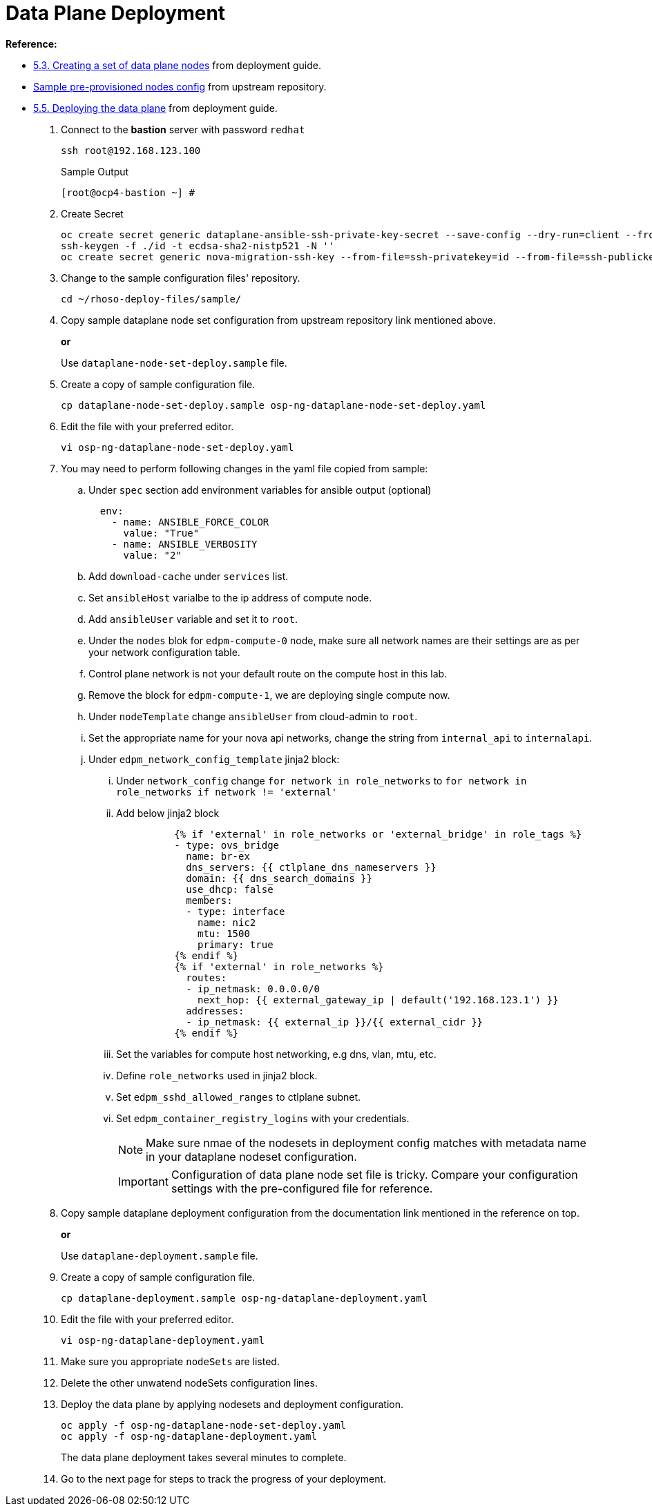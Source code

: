 = Data Plane Deployment

**Reference:**

- https://access.redhat.com/documentation/en-us/red_hat_openstack_platform/18.0-dev-preview/html-single/deploying_red_hat_openstack_platform_18.0_development_preview_3_on_red_hat_openshift_container_platform/index#proc_creating-a-set-of-data-plane-nodes_dataplane[5.3. Creating a set of data plane nodes] from deployment guide.
- https://github.com/openstack-k8s-operators/dataplane-operator/blob/238ed4f5b9f5e77c90d2785c825bde10f0b16ca0/config/samples/dataplane_v1beta1_openstackdataplanenodeset_networker.yaml[Sample pre-provisioned nodes config] from upstream repository.
- https://access.redhat.com/documentation/en-us/red_hat_openstack_platform/18.0-dev-preview/html-single/deploying_red_hat_openstack_platform_18.0_development_preview_3_on_red_hat_openshift_container_platform/index#proc_deploying-the-data-plane_dataplane[5.5. Deploying the data plane] from deployment guide.

. Connect to the *bastion* server with password `redhat`
+
[source,bash,role=execute]
----
ssh root@192.168.123.100
----
+
.Sample Output
----
[root@ocp4-bastion ~] #
----

. Create Secret
+
[source,bash,role=execute]
----
oc create secret generic dataplane-ansible-ssh-private-key-secret --save-config --dry-run=client --from-file=authorized_keys=/root/.ssh/id_rsa_compute.pub --from-file=ssh-privatekey=/root/.ssh/id_rsa_compute --from-file=ssh-publickey=/root/.ssh/id_rsa_compute.pub -n openstack -o yaml | oc apply -f-
ssh-keygen -f ./id -t ecdsa-sha2-nistp521 -N ''
oc create secret generic nova-migration-ssh-key --from-file=ssh-privatekey=id --from-file=ssh-publickey=id.pub -n openstack -o yaml | oc apply -f-
----

. Change to the sample configuration files' repository.
+
[source,bash,role=execute]
----
cd ~/rhoso-deploy-files/sample/
----

. Copy sample dataplane node set configuration from upstream repository link mentioned above.
+
*or*
+
Use `dataplane-node-set-deploy.sample` file.

. Create a copy of sample configuration file.
+
[source,bash]
----
cp dataplane-node-set-deploy.sample osp-ng-dataplane-node-set-deploy.yaml
----

. Edit the file with your preferred editor. 
+
[source,bash]
----
vi osp-ng-dataplane-node-set-deploy.yaml
----

. You may need to perform following changes in the yaml file copied from sample:
.. Under `spec` section add environment variables for ansible output (optional)
+
----
  env:
    - name: ANSIBLE_FORCE_COLOR
      value: "True"
    - name: ANSIBLE_VERBOSITY
      value: "2"
----

.. Add `download-cache` under `services` list.

.. Set `ansibleHost` varialbe to the ip address of compute node.

.. Add `ansibleUser` variable and set it to `root`.

.. Under the `nodes` blok for `edpm-compute-0` node, make sure all network names are their settings are as per your network configuration table.

.. Control plane network is not your default route on the compute host in this lab.

.. Remove the block for `edpm-compute-1`, we are deploying single compute now.

.. Under `nodeTemplate` change `ansibleUser` from cloud-admin to `root`.

.. Set the appropriate name for your nova api networks, change the string from `internal_api` to `internalapi`.

.. Under `edpm_network_config_template` jinja2 block:

... Under `network_config` change `for network in role_networks` to `for network in role_networks if network != 'external'`
... Add below jinja2 block 
+
----
          {% if 'external' in role_networks or 'external_bridge' in role_tags %}
          - type: ovs_bridge
            name: br-ex
            dns_servers: {{ ctlplane_dns_nameservers }}
            domain: {{ dns_search_domains }}
            use_dhcp: false
            members:
            - type: interface
              name: nic2
              mtu: 1500
              primary: true
          {% endif %}
          {% if 'external' in role_networks %}
            routes:
            - ip_netmask: 0.0.0.0/0
              next_hop: {{ external_gateway_ip | default('192.168.123.1') }}
            addresses:
            - ip_netmask: {{ external_ip }}/{{ external_cidr }}
          {% endif %}
----
... Set the variables for compute host networking, e.g dns, vlan, mtu, etc.
... Define `role_networks` used in jinja2 block.
... Set `edpm_sshd_allowed_ranges` to ctlplane subnet.
... Set `edpm_container_registry_logins` with your credentials. 
+
NOTE: Make sure nmae of the nodesets in deployment config matches with metadata name in your dataplane nodeset configuration.
+
IMPORTANT: Configuration of data plane node set file is tricky. Compare your configuration settings with the pre-configured file for reference.

. Copy sample dataplane deployment configuration from the documentation link mentioned in the reference on top.
+
*or*
+
Use `dataplane-deployment.sample` file.

. Create a copy of sample configuration file.
+
[source,bash]
----
cp dataplane-deployment.sample osp-ng-dataplane-deployment.yaml
----

. Edit the file with your preferred editor. 
+
[source,bash]
----
vi osp-ng-dataplane-deployment.yaml
----

. Make sure you appropriate `nodeSets` are listed.
. Delete the other unwatend nodeSets configuration lines.

. Deploy the data plane by applying nodesets and deployment configuration.
+
[source,bash,role=execute]
----
oc apply -f osp-ng-dataplane-node-set-deploy.yaml
oc apply -f osp-ng-dataplane-deployment.yaml
----
+
The data plane deployment takes several minutes to complete.

. Go to the next page for steps to track the progress of your deployment.
